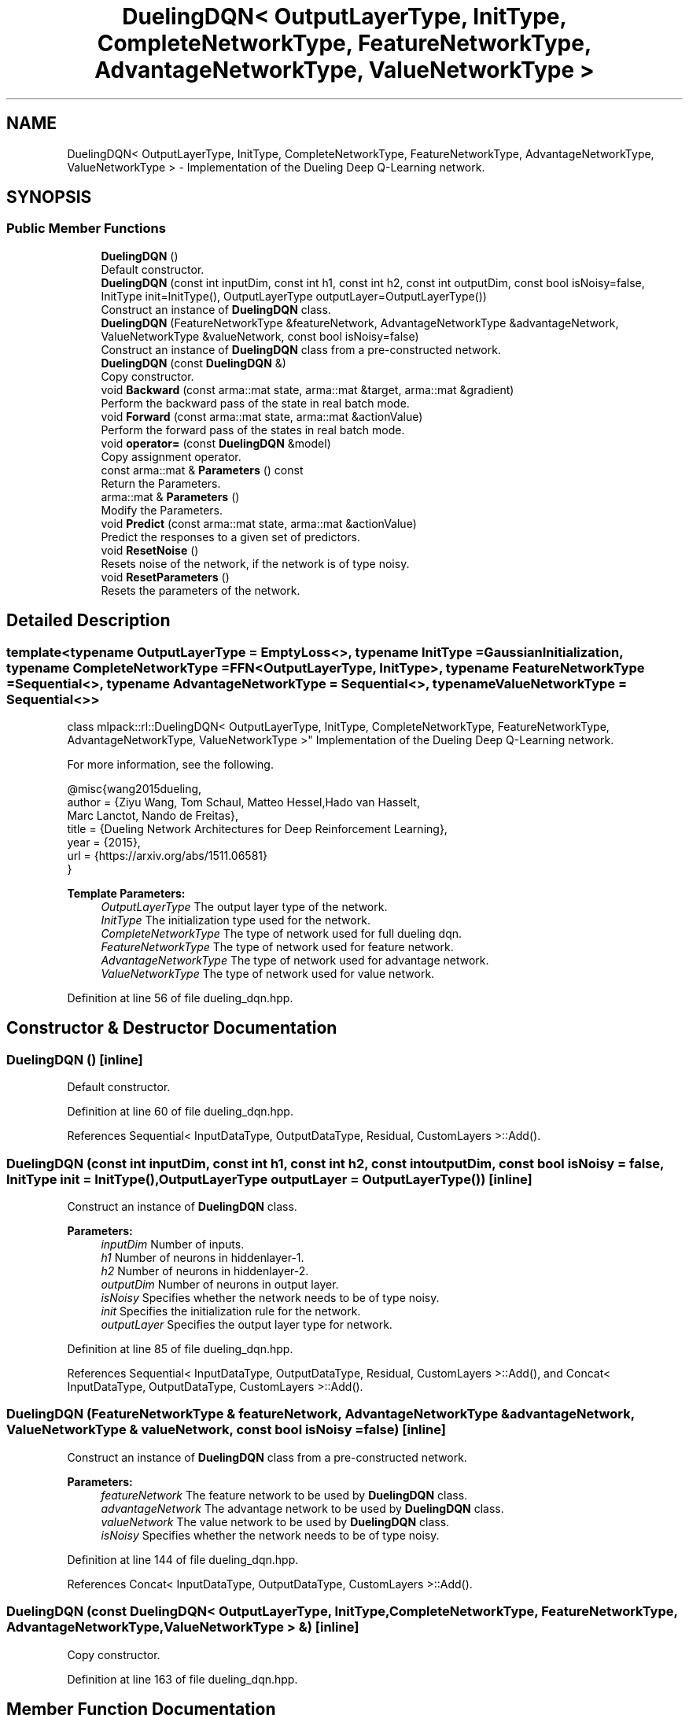 .TH "DuelingDQN< OutputLayerType, InitType, CompleteNetworkType, FeatureNetworkType, AdvantageNetworkType, ValueNetworkType >" 3 "Sun Aug 22 2021" "Version 3.4.2" "mlpack" \" -*- nroff -*-
.ad l
.nh
.SH NAME
DuelingDQN< OutputLayerType, InitType, CompleteNetworkType, FeatureNetworkType, AdvantageNetworkType, ValueNetworkType > \- Implementation of the Dueling Deep Q-Learning network\&.  

.SH SYNOPSIS
.br
.PP
.SS "Public Member Functions"

.in +1c
.ti -1c
.RI "\fBDuelingDQN\fP ()"
.br
.RI "Default constructor\&. "
.ti -1c
.RI "\fBDuelingDQN\fP (const int inputDim, const int h1, const int h2, const int outputDim, const bool isNoisy=false, InitType init=InitType(), OutputLayerType outputLayer=OutputLayerType())"
.br
.RI "Construct an instance of \fBDuelingDQN\fP class\&. "
.ti -1c
.RI "\fBDuelingDQN\fP (FeatureNetworkType &featureNetwork, AdvantageNetworkType &advantageNetwork, ValueNetworkType &valueNetwork, const bool isNoisy=false)"
.br
.RI "Construct an instance of \fBDuelingDQN\fP class from a pre-constructed network\&. "
.ti -1c
.RI "\fBDuelingDQN\fP (const \fBDuelingDQN\fP &)"
.br
.RI "Copy constructor\&. "
.ti -1c
.RI "void \fBBackward\fP (const arma::mat state, arma::mat &target, arma::mat &gradient)"
.br
.RI "Perform the backward pass of the state in real batch mode\&. "
.ti -1c
.RI "void \fBForward\fP (const arma::mat state, arma::mat &actionValue)"
.br
.RI "Perform the forward pass of the states in real batch mode\&. "
.ti -1c
.RI "void \fBoperator=\fP (const \fBDuelingDQN\fP &model)"
.br
.RI "Copy assignment operator\&. "
.ti -1c
.RI "const arma::mat & \fBParameters\fP () const"
.br
.RI "Return the Parameters\&. "
.ti -1c
.RI "arma::mat & \fBParameters\fP ()"
.br
.RI "Modify the Parameters\&. "
.ti -1c
.RI "void \fBPredict\fP (const arma::mat state, arma::mat &actionValue)"
.br
.RI "Predict the responses to a given set of predictors\&. "
.ti -1c
.RI "void \fBResetNoise\fP ()"
.br
.RI "Resets noise of the network, if the network is of type noisy\&. "
.ti -1c
.RI "void \fBResetParameters\fP ()"
.br
.RI "Resets the parameters of the network\&. "
.in -1c
.SH "Detailed Description"
.PP 

.SS "template<typename OutputLayerType = EmptyLoss<>, typename InitType = GaussianInitialization, typename CompleteNetworkType = FFN<OutputLayerType, InitType>, typename FeatureNetworkType = Sequential<>, typename AdvantageNetworkType = Sequential<>, typename ValueNetworkType = Sequential<>>
.br
class mlpack::rl::DuelingDQN< OutputLayerType, InitType, CompleteNetworkType, FeatureNetworkType, AdvantageNetworkType, ValueNetworkType >"
Implementation of the Dueling Deep Q-Learning network\&. 

For more information, see the following\&.
.PP
.PP
.nf
@misc{wang2015dueling,
  author  = {Ziyu Wang, Tom Schaul, Matteo Hessel,Hado van Hasselt,
             Marc Lanctot, Nando de Freitas},
  title   = {Dueling Network Architectures for Deep Reinforcement Learning},
  year    = {2015},
  url     = {https://arxiv\&.org/abs/1511\&.06581}
}
.fi
.PP
.PP
\fBTemplate Parameters:\fP
.RS 4
\fIOutputLayerType\fP The output layer type of the network\&. 
.br
\fIInitType\fP The initialization type used for the network\&. 
.br
\fICompleteNetworkType\fP The type of network used for full dueling dqn\&. 
.br
\fIFeatureNetworkType\fP The type of network used for feature network\&. 
.br
\fIAdvantageNetworkType\fP The type of network used for advantage network\&. 
.br
\fIValueNetworkType\fP The type of network used for value network\&. 
.RE
.PP

.PP
Definition at line 56 of file dueling_dqn\&.hpp\&.
.SH "Constructor & Destructor Documentation"
.PP 
.SS "\fBDuelingDQN\fP ()\fC [inline]\fP"

.PP
Default constructor\&. 
.PP
Definition at line 60 of file dueling_dqn\&.hpp\&.
.PP
References Sequential< InputDataType, OutputDataType, Residual, CustomLayers >::Add()\&.
.SS "\fBDuelingDQN\fP (const int inputDim, const int h1, const int h2, const int outputDim, const bool isNoisy = \fCfalse\fP, InitType init = \fCInitType()\fP, OutputLayerType outputLayer = \fCOutputLayerType()\fP)\fC [inline]\fP"

.PP
Construct an instance of \fBDuelingDQN\fP class\&. 
.PP
\fBParameters:\fP
.RS 4
\fIinputDim\fP Number of inputs\&. 
.br
\fIh1\fP Number of neurons in hiddenlayer-1\&. 
.br
\fIh2\fP Number of neurons in hiddenlayer-2\&. 
.br
\fIoutputDim\fP Number of neurons in output layer\&. 
.br
\fIisNoisy\fP Specifies whether the network needs to be of type noisy\&. 
.br
\fIinit\fP Specifies the initialization rule for the network\&. 
.br
\fIoutputLayer\fP Specifies the output layer type for network\&. 
.RE
.PP

.PP
Definition at line 85 of file dueling_dqn\&.hpp\&.
.PP
References Sequential< InputDataType, OutputDataType, Residual, CustomLayers >::Add(), and Concat< InputDataType, OutputDataType, CustomLayers >::Add()\&.
.SS "\fBDuelingDQN\fP (FeatureNetworkType & featureNetwork, AdvantageNetworkType & advantageNetwork, ValueNetworkType & valueNetwork, const bool isNoisy = \fCfalse\fP)\fC [inline]\fP"

.PP
Construct an instance of \fBDuelingDQN\fP class from a pre-constructed network\&. 
.PP
\fBParameters:\fP
.RS 4
\fIfeatureNetwork\fP The feature network to be used by \fBDuelingDQN\fP class\&. 
.br
\fIadvantageNetwork\fP The advantage network to be used by \fBDuelingDQN\fP class\&. 
.br
\fIvalueNetwork\fP The value network to be used by \fBDuelingDQN\fP class\&. 
.br
\fIisNoisy\fP Specifies whether the network needs to be of type noisy\&. 
.RE
.PP

.PP
Definition at line 144 of file dueling_dqn\&.hpp\&.
.PP
References Concat< InputDataType, OutputDataType, CustomLayers >::Add()\&.
.SS "\fBDuelingDQN\fP (const \fBDuelingDQN\fP< OutputLayerType, InitType, CompleteNetworkType, FeatureNetworkType, AdvantageNetworkType, ValueNetworkType > &)\fC [inline]\fP"

.PP
Copy constructor\&. 
.PP
Definition at line 163 of file dueling_dqn\&.hpp\&.
.SH "Member Function Documentation"
.PP 
.SS "void Backward (const arma::mat state, arma::mat & target, arma::mat & gradient)\fC [inline]\fP"

.PP
Perform the backward pass of the state in real batch mode\&. 
.PP
\fBParameters:\fP
.RS 4
\fIstate\fP The input state\&. 
.br
\fItarget\fP The training target\&. 
.br
\fIgradient\fP The gradient\&. 
.RE
.PP

.PP
Definition at line 221 of file dueling_dqn\&.hpp\&.
.SS "void Forward (const arma::mat state, arma::mat & actionValue)\fC [inline]\fP"

.PP
Perform the forward pass of the states in real batch mode\&. 
.PP
\fBParameters:\fP
.RS 4
\fIstate\fP The input state\&. 
.br
\fIactionValue\fP Matrix to put output action values of states input\&. 
.RE
.PP

.PP
Definition at line 203 of file dueling_dqn\&.hpp\&.
.SS "void operator= (const \fBDuelingDQN\fP< OutputLayerType, InitType, CompleteNetworkType, FeatureNetworkType, AdvantageNetworkType, ValueNetworkType > & model)\fC [inline]\fP"

.PP
Copy assignment operator\&. 
.PP
Definition at line 167 of file dueling_dqn\&.hpp\&.
.SS "const arma::mat& Parameters () const\fC [inline]\fP"

.PP
Return the Parameters\&. 
.PP
Definition at line 256 of file dueling_dqn\&.hpp\&.
.SS "arma::mat& Parameters ()\fC [inline]\fP"

.PP
Modify the Parameters\&. 
.PP
Definition at line 258 of file dueling_dqn\&.hpp\&.
.SS "void Predict (const arma::mat state, arma::mat & actionValue)\fC [inline]\fP"

.PP
Predict the responses to a given set of predictors\&. The responses will reflect the output of the given output layer as returned by the output layer function\&.
.PP
If you want to pass in a parameter and discard the original parameter object, be sure to use std::move to avoid unnecessary copy\&.
.PP
\fBParameters:\fP
.RS 4
\fIstate\fP Input state\&. 
.br
\fIactionValue\fP Matrix to put output action values of states input\&. 
.RE
.PP

.PP
Definition at line 187 of file dueling_dqn\&.hpp\&.
.SS "void ResetNoise ()\fC [inline]\fP"

.PP
Resets noise of the network, if the network is of type noisy\&. 
.PP
Definition at line 244 of file dueling_dqn\&.hpp\&.
.SS "void ResetParameters ()\fC [inline]\fP"

.PP
Resets the parameters of the network\&. 
.PP
Definition at line 236 of file dueling_dqn\&.hpp\&.

.SH "Author"
.PP 
Generated automatically by Doxygen for mlpack from the source code\&.
